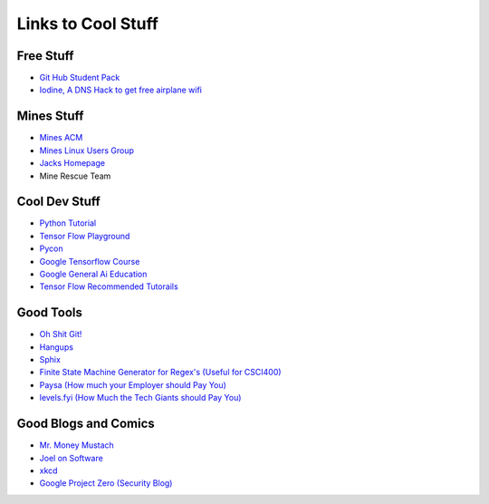 .. _coolLinks:

Links to Cool Stuff
===================

Free Stuff
----------

- `Git Hub Student Pack <https://education.github.com/pack>`_
- `Iodine, A DNS Hack to get free airplane wifi <http://www.adeptus-mechanicus.com/codex/dnstun/dnstun.php>`_

Mines Stuff
-----------

- `Mines ACM <https://acm.mines.edu>`_
- `Mines Linux Users Group <https://lug.mines.edu>`_
- `Jacks Homepage <https://inside.mines.edu/~jrosenth/>`_
- Mine Rescue Team

Cool Dev Stuff
--------------

- `Python Tutorial <https://docs.python.org/3.6/tutorial/>`_
- `Tensor Flow Playground <http://playground.tensorflow.org/>`_
- `Pycon <https://us.pycon.org/>`_
- `Google Tensorflow Course <https://developers.google.com/machine-learning/crash-course/ml-intro>`_
- `Google General Ai Education <https://ai.google/education/>`_
- `Tensor Flow Recommended Tutorails <https://www.tensorflow.org/tutorials/>`_

Good Tools
----------
- `Oh Shit Git! <http://ohshitgit.com/>`_
- `Hangups <https://hangups.readthedocs.io/>`_
- `Sphix <http://www.sphinx-doc.org/>`_
- `Finite State Machine Generator for Regex's (Useful for CSCI400) <http://gh.samsartor.com/regess/>`_
- `Paysa      (How much your Employer should Pay You) <https://www.paysa.com/>`_
- `levels.fyi (How Much the Tech Giants should Pay You) <https://www.paysa.com/>`_

Good Blogs and Comics
---------------------

- `Mr. Money Mustach <https://www.mrmoneymustache.com/>`_
- `Joel on Software <https://www.joelonsoftware.com>`_
- `xkcd <https://xkcd.com/>`_
- `Google Project Zero (Security Blog) <https://googleprojectzero.blogspot.com/>`_
